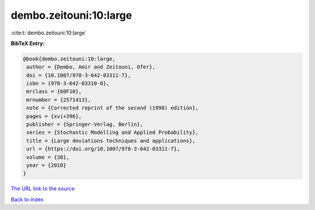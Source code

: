 dembo.zeitouni:10:large
=======================

:cite:t:`dembo.zeitouni:10:large`

**BibTeX Entry:**

.. code-block:: bibtex

   @book{dembo.zeitouni:10:large,
    author = {Dembo, Amir and Zeitouni, Ofer},
    doi = {10.1007/978-3-642-03311-7},
    isbn = {978-3-642-03310-0},
    mrclass = {60F10},
    mrnumber = {2571413},
    note = {Corrected reprint of the second (1998) edition},
    pages = {xvi+396},
    publisher = {Springer-Verlag, Berlin},
    series = {Stochastic Modelling and Applied Probability},
    title = {Large deviations techniques and applications},
    url = {https://doi.org/10.1007/978-3-642-03311-7},
    volume = {38},
    year = {2010}
   }
`The URL link to the source <ttps://doi.org/10.1007/978-3-642-03311-7}>`_


`Back to index <../By-Cite-Keys.html>`_
